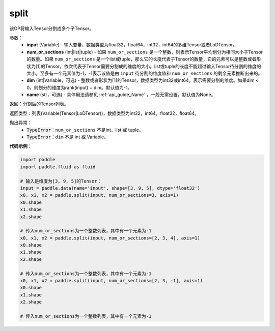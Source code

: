 .. _cn_api_fluid_layers_split:

split
-------------------------------

.. py:function:: paddle.fluid.layers.split(input,num_or_sections,dim=-1,name=None)




该OP将输入Tensor分割成多个子Tensor。

参数：
    - **input** (Variable) - 输入变量，数据类型为float32，float64，int32，int64的多维Tensor或者LoDTensor。
    - **num_or_sections** (int|list|tuple) - 如果 ``num_or_sections`` 是一个整数，则表示Tensor平均划分为相同大小子Tensor的数量。如果 ``num_or_sections`` 是一个list或tuple，那么它的长度代表子Tensor的数量，它的元素可以是整数或者形状为[1]的Tensor，依次代表子Tensor需要分割成的维度的大小。list或tuple的长度不能超过输入Tensor待分割的维度的大小。至多有一个元素值为-1，-1表示该值是由 ``input`` 待分割的维度值和 ``num_or_sections`` 的剩余元素推断出来的。
    - **dim** (int|Variable，可选) - 整数或者形状为[1]的Tensor，数据类型为int32或int64。表示需要分割的维度。如果dim < 0，则划分的维度为rank(input) + dim。默认值为-1。
    - **name** (str，可选) - 具体用法请参见 :ref:`api_guide_Name` ，一般无需设置，默认值为None。

返回：分割后的Tensor列表。

返回类型：列表(Variable(Tensor|LoDTensor))，数据类型为int32，int64，float32，float64。

抛出异常：
    - :code:`TypeError`：``num_or_sections`` 不是int、list 或 tuple。
    - :code:`TypeError`：``dim`` 不是 int 或 Variable。

**代码示例**：

.. code-block:: python

    import paddle
    import paddle.fluid as fluid
    
    # 输入是维度为[3, 9, 5]的Tensor：
    input = paddle.data(name='input', shape=[3, 9, 5], dtype='float32')
    x0, x1, x2 = paddle.split(input, num_or_sections=3, axis=1)
    x0.shape
    x1.shape
    x2.shape
    
    # 传入num_or_sections为一个整数列表，其中有一个元素为-1
    x0, x1, x2 = paddle.split(input, num_or_sections=[2, 3, 4], axis=1)
    x0.shape
    x1.shape
    x2.shape
    
    # 传入num_or_sections为一个整数列表，其中有一个元素为-1
    x0, x1, x2 = paddle.split(input, num_or_sections=[2, 3, -1], axis=1)
    x0.shape
    x1.shape
    x2.shape
    
    # 传入num_or_sections为一个整数列表，其中有一个元素为-1

